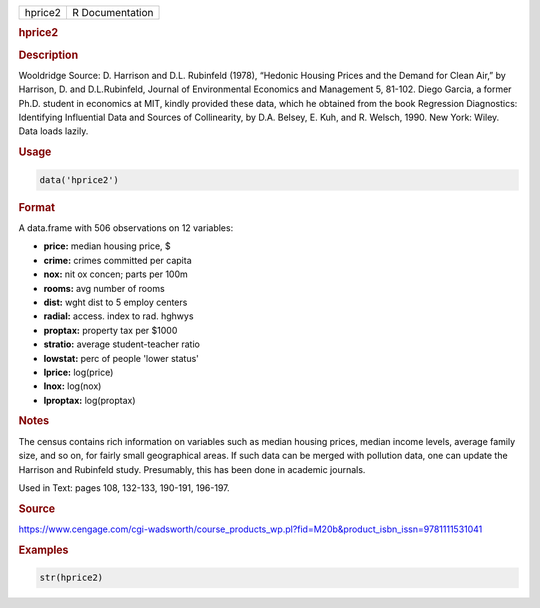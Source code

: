 .. container::

   ======= ===============
   hprice2 R Documentation
   ======= ===============

   .. rubric:: hprice2
      :name: hprice2

   .. rubric:: Description
      :name: description

   Wooldridge Source: D. Harrison and D.L. Rubinfeld (1978), “Hedonic
   Housing Prices and the Demand for Clean Air,” by Harrison, D. and
   D.L.Rubinfeld, Journal of Environmental Economics and Management 5,
   81-102. Diego Garcia, a former Ph.D. student in economics at MIT,
   kindly provided these data, which he obtained from the book
   Regression Diagnostics: Identifying Influential Data and Sources of
   Collinearity, by D.A. Belsey, E. Kuh, and R. Welsch, 1990. New York:
   Wiley. Data loads lazily.

   .. rubric:: Usage
      :name: usage

   .. code:: R

      data('hprice2')

   .. rubric:: Format
      :name: format

   A data.frame with 506 observations on 12 variables:

   -  **price:** median housing price, $

   -  **crime:** crimes committed per capita

   -  **nox:** nit ox concen; parts per 100m

   -  **rooms:** avg number of rooms

   -  **dist:** wght dist to 5 employ centers

   -  **radial:** access. index to rad. hghwys

   -  **proptax:** property tax per $1000

   -  **stratio:** average student-teacher ratio

   -  **lowstat:** perc of people 'lower status'

   -  **lprice:** log(price)

   -  **lnox:** log(nox)

   -  **lproptax:** log(proptax)

   .. rubric:: Notes
      :name: notes

   The census contains rich information on variables such as median
   housing prices, median income levels, average family size, and so on,
   for fairly small geographical areas. If such data can be merged with
   pollution data, one can update the Harrison and Rubinfeld study.
   Presumably, this has been done in academic journals.

   Used in Text: pages 108, 132-133, 190-191, 196-197.

   .. rubric:: Source
      :name: source

   https://www.cengage.com/cgi-wadsworth/course_products_wp.pl?fid=M20b&product_isbn_issn=9781111531041

   .. rubric:: Examples
      :name: examples

   .. code:: R

       str(hprice2)
